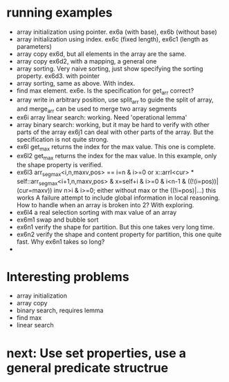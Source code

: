 * running examples
  - array initialization using pointer. ex6a (with base), ex6b (without base)
  - array initialization using index. ex6c (fixed length), ex6c1 (length as parameters)
  - array copy ex6d, but all elements in the array are the same.
  - array copy ex6d2, with a mapping, a general one
  - array sorting. Very naive sorting, just show specifying the sorting property. ex6d3. with pointer
  - array sorting, same as above. With index.
  - find max element. ex6e. Is the specification for get_arr correct?
  - array write in arbitrary position, use split_arr to guide the split of array,
    and merge_arr can be used to merge two array segments
  - ex6i array linear search: working. Need 'operational lemma'
  - array binary search: working, but it may be hard to verify with other parts of the array
    ex6j1 can deal with other parts of the array. But the specification is not quite strong.
  - ex6l get_max returns the index for the max value. This one is complete.
  - ex6l2 get_max returns the index for the max value.
    In this example, only the shape property is verified.
  - ex6l3
    arr_seg_max<i,n,maxv,pos> == i=n & i>=0
     or x::arrI<cur> * self::arr_seg_max<i+1,n,maxv,pos> & x=self+i & i>=0 & i<n-1 & ((!(i=pos))|(cur=maxv))
    inv n>i & i>=0;
    either without max or the ((!i=pos)|...) this works
    A failure attempt to include global information in local reasoning.
    How to handle when an array is broken into 2? With exploring.
  - ex6l4 a real selection sorting with max value of an array
  - ex6m1 swap and bubble sort
  - ex6n1 verify the shape for partition. But this one takes very long time.
  - ex6n2 verify the shape and content property for partition, this one quite fast. Why ex6n1 takes so long?
  - 


* Interesting problems
  - array initialization
  - array copy
  - binary search, requires lemma
  - find max
  - linear search


* next: Use set properties, use a general predicate structrue
